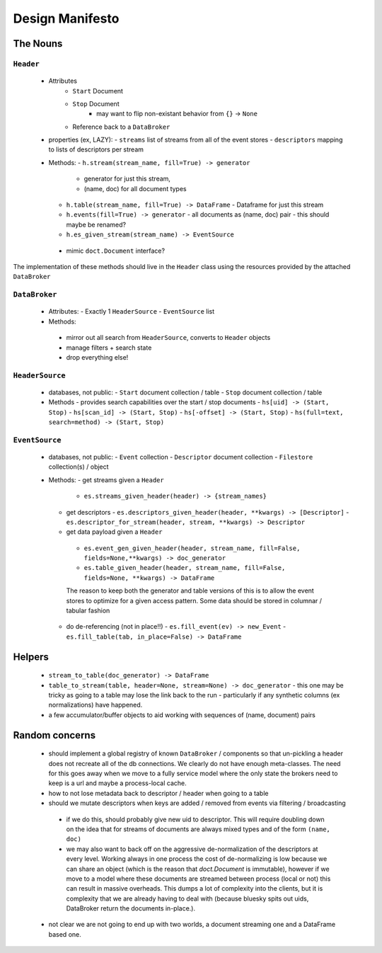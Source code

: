 ==================
 Design Manifesto
==================

The Nouns
=========


``Header``
----------
 - Attributes
    - ``Start`` Document
    - ``Stop`` Document
        - may want to flip non-existant behavior from ``{}`` -> ``None``
    - Reference back to a ``DataBroker``

 - properties (ex, LAZY):
   - ``streams`` list of streams from all of the event stores
   - ``descriptors`` mapping to lists of descriptors per stream

 - Methods:
   - ``h.stream(stream_name, fill=True) -> generator``
     - generator for just this stream,
     - (name, doc) for all document types
   - ``h.table(stream_name, fill=True) -> DataFrame``
     - Dataframe for just this stream
   - ``h.events(fill=True) -> generator``
     - all documents as (name, doc) pair
     - this should maybe be renamed?
   - ``h.es_given_stream(stream_name) -> EventSource``
  - mimic ``doct.Document`` interface?


The implementation of these methods should live in the ``Header`` class using the resources
provided by the attached ``DataBroker``


``DataBroker``
--------------
 - Attributes:
   - Exactly 1 ``HeaderSource``
   - ``EventSource`` list
 - Methods:
  - mirror out all search from ``HeaderSource``, converts to ``Header`` objects
  - manage filters + search state
  - drop everything else!


``HeaderSource``
----------------
 - databases, not public:
   - ``Start`` document collection / table
   - ``Stop`` document collection / table

 - Methods
   - provides search capabilities over the start / stop documents
   - ``hs[uid] -> (Start, Stop)``
   - ``hs[scan_id] -> (Start, Stop)``
   - ``hs[-offset] -> (Start, Stop)``
   - ``hs(full=text, search=method) -> (Start, Stop)``

``EventSource``
---------------
 - databases, not public:
   - ``Event`` collection
   - ``Descriptor`` document collection
   - ``Filestore`` collection(s) / object

 - Methods:
   - get streams given a ``Header``
     - ``es.streams_given_header(header) -> {stream_names}``

   - get descriptors
     - ``es.descriptors_given_header(header, **kwargs) -> [Descriptor]``
     - ``es.descriptor_for_stream(header, stream, **kwargs) -> Descriptor``

   - get data payload given a ``Header``
    - ``es.event_gen_given_header(header, stream_name, fill=False, fields=None,**kwargs) -> doc_generator``
    - ``es.table_given_header(header, stream_name, fill=False, fields=None, **kwargs) -> DataFrame``

    The reason to keep both the generator and table versions of this
    is to allow the event stores to optimize for a given access
    pattern.  Some data should be stored in columnar / tabular fashion

   - do de-referencing (not in place!!)
     - ``es.fill_event(ev) -> new_Event``
     - ``es.fill_table(tab, in_place=False) -> DataFrame``

Helpers
=======

 - ``stream_to_table(doc_generator) -> DataFrame``
 - ``table_to_stream(table, header=None, stream=None) -> doc_generator``
   - this one may be tricky as going to a table may lose the link back to the run
   - particularly if any synthetic columns (ex normalizations) have happened.
 - a few accumulator/buffer objects to aid working with sequences of
   (name, document) pairs



Random concerns
===============

 - should implement a global registry of known ``DataBroker`` /
   components so that un-pickling a header does not recreate all of
   the db connections.  We clearly do not have enough meta-classes.
   The need for this goes away when we move to a fully service model where the only
   state the brokers need to keep is a url and maybe a process-local cache.
 - how to not lose metadata back to descriptor / header when going to a table
 - should we mutate descriptors when keys are added / removed from
   events via filtering / broadcasting
  - if we do this, should probably give new uid to descriptor.  This
    will require doubling down on the idea that for streams of
    documents are always mixed types and of the form ``(name, doc)``
  - we may also want to back off on the aggressive de-normalization of
    the descriptors at every level.  Working always in one process the
    cost of de-normalizing is low because we can share an object
    (which is the reason that `doct.Document` is immutable), however
    if we move to a model where these documents are streamed between
    process (local or not) this can result in massive overheads.  This
    dumps a lot of complexity into the clients, but it is complexity
    that we are already having to deal with (because bluesky spits out
    uids, DataBroker return the documents in-place.).
 - not clear we are not going to end up with two worlds, a document
   streaming one and a DataFrame based one.

